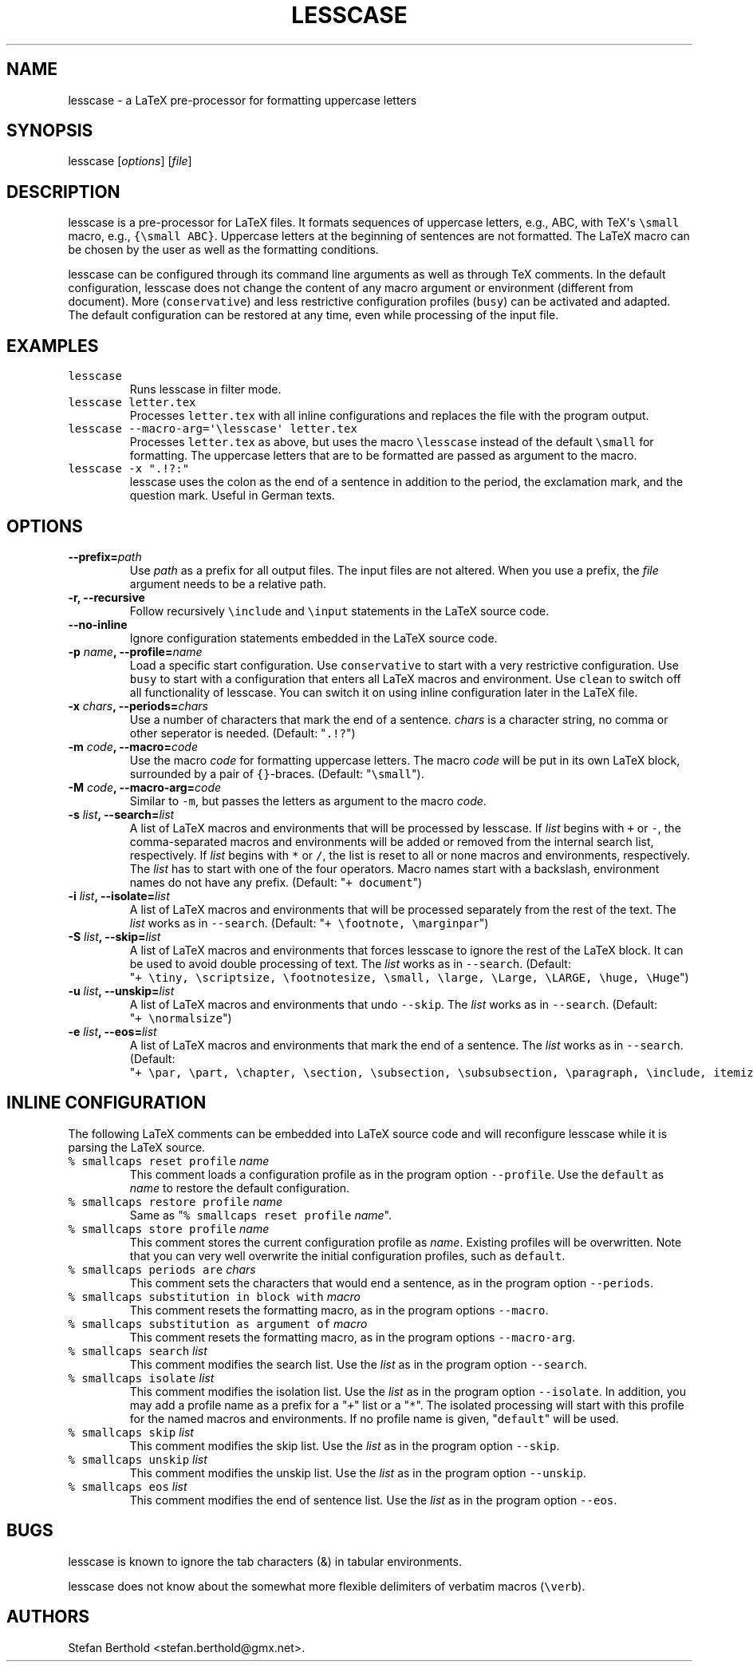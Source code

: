 .TH "LESSCASE" "1" "January 28, 2014" "lesscase user manual" ""
.SH NAME
.PP
lesscase \- a LaTeX pre\-processor for formatting uppercase letters
.SH SYNOPSIS
.PP
lesscase [\f[I]options\f[]] [\f[I]file\f[]]
.SH DESCRIPTION
.PP
lesscase is a pre\-processor for LaTeX files.
It formats sequences of uppercase letters, e.g., ABC, with TeX\[aq]s
\f[C]\\small\f[] macro, e.g., \f[C]{\\small\ ABC}\f[].
Uppercase letters at the beginning of sentences are not formatted.
The LaTeX macro can be chosen by the user as well as the formatting
conditions.
.PP
lesscase can be configured through its command line arguments as well as
through TeX comments.
In the default configuration, lesscase does not change the content of
any macro argument or environment (different from document).
More (\f[C]conservative\f[]) and less restrictive configuration profiles
(\f[C]busy\f[]) can be activated and adapted.
The default configuration can be restored at any time, even while
processing of the input file.
.SH EXAMPLES
.TP
.B \f[C]lesscase\f[]
Runs lesscase in filter mode.
.RS
.RE
.TP
.B \f[C]lesscase\ letter.tex\f[]
Processes \f[C]letter.tex\f[] with all inline configurations and
replaces the file with the program output.
.RS
.RE
.TP
.B \f[C]lesscase\ \-\-macro\-arg=\[aq]\\\\lesscase\[aq]\ letter.tex\f[]
Processes \f[C]letter.tex\f[] as above, but uses the macro
\f[C]\\lesscase\f[] instead of the default \f[C]\\small\f[] for
formatting.
The uppercase letters that are to be formatted are passed as argument to
the macro.
.RS
.RE
.TP
.B \f[C]lesscase\ \-x\ ".!?:"\f[]
lesscase uses the colon as the end of a sentence in addition to the
period, the exclamation mark, and the question mark.
Useful in German texts.
.RS
.RE
.SH OPTIONS
.TP
.B \-\-prefix=\f[I]path\f[]
Use \f[I]path\f[] as a prefix for all output files.
The input files are not altered.
When you use a prefix, the \f[I]file\f[] argument needs to be a relative
path.
.RS
.RE
.TP
.B \-r, \-\-recursive
Follow recursively \f[C]\\include\f[] and \f[C]\\input\f[] statements in
the LaTeX source code.
.RS
.RE
.TP
.B \-\-no\-inline
Ignore configuration statements embedded in the LaTeX source code.
.RS
.RE
.TP
.B \-p \f[I]name\f[], \-\-profile=\f[I]name\f[]
Load a specific start configuration.
Use \f[C]conservative\f[] to start with a very restrictive
configuration.
Use \f[C]busy\f[] to start with a configuration that enters all LaTeX
macros and environment.
Use \f[C]clean\f[] to switch off all functionality of lesscase.
You can switch it on using inline configuration later in the LaTeX file.
.RS
.RE
.TP
.B \-x \f[I]chars\f[], \-\-periods=\f[I]chars\f[]
Use a number of characters that mark the end of a sentence.
\f[I]chars\f[] is a character string, no comma or other seperator is
needed.
(Default: "\f[C]\&.!?\f[]")
.RS
.RE
.TP
.B \-m \f[I]code\f[], \-\-macro=\f[I]code\f[]
Use the macro \f[I]code\f[] for formatting uppercase letters.
The macro \f[I]code\f[] will be put in its own LaTeX block, surrounded
by a pair of \f[C]{}\f[]\-braces.
(Default: "\f[C]\\small\f[]").
.RS
.RE
.TP
.B \-M \f[I]code\f[], \-\-macro\-arg=\f[I]code\f[]
Similar to \f[C]\-m\f[], but passes the letters as argument to the macro
\f[I]code\f[].
.RS
.RE
.TP
.B \-s \f[I]list\f[], \-\-search=\f[I]list\f[]
A list of LaTeX macros and environments that will be processed by
lesscase.
If \f[I]list\f[] begins with \f[C]+\f[] or \f[C]\-\f[], the
comma\-separated macros and environments will be added or removed from
the internal search list, respectively.
If \f[I]list\f[] begins with \f[C]*\f[] or \f[C]/\f[], the list is reset
to all or none macros and environments, respectively.
The \f[I]list\f[] has to start with one of the four operators.
Macro names start with a backslash, environment names do not have any
prefix.
(Default: "\f[C]+\ document\f[]")
.RS
.RE
.TP
.B \-i \f[I]list\f[], \-\-isolate=\f[I]list\f[]
A list of LaTeX macros and environments that will be processed
separately from the rest of the text.
The \f[I]list\f[] works as in \f[C]\-\-search\f[].
(Default: "\f[C]+\ \\footnote,\ \\marginpar\f[]")
.RS
.RE
.TP
.B \-S \f[I]list\f[], \-\-skip=\f[I]list\f[]
A list of LaTeX macros and environments that forces lesscase to ignore
the rest of the LaTeX block.
It can be used to avoid double processing of text.
The \f[I]list\f[] works as in \f[C]\-\-search\f[].
(Default:
"\f[C]+\ \\tiny,\ \\scriptsize,\ \\footnotesize,\ \\small,\ \\large,\ \\Large,\ \\LARGE,\ \\huge,\ \\Huge\f[]")
.RS
.RE
.TP
.B \-u \f[I]list\f[], \-\-unskip=\f[I]list\f[]
A list of LaTeX macros and environments that undo \f[C]\-\-skip\f[].
The \f[I]list\f[] works as in \f[C]\-\-search\f[].
(Default: "\f[C]+\ \\normalsize\f[]")
.RS
.RE
.TP
.B \-e \f[I]list\f[], \-\-eos=\f[I]list\f[]
A list of LaTeX macros and environments that mark the end of a sentence.
The \f[I]list\f[] works as in \f[C]\-\-search\f[].
(Default:
"\f[C]+\ \\par,\ \\part,\ \\chapter,\ \\section,\ \\subsection,\ \\subsubsection,\ \\paragraph,\ \\include,\ itemize,\ enumerate,\ description\f[]")
.RS
.RE
.SH INLINE CONFIGURATION
.PP
The following LaTeX comments can be embedded into LaTeX source code and
will reconfigure lesscase while it is parsing the LaTeX source.
.TP
.B \f[C]%\ smallcaps\ reset\ profile\f[] \f[I]name\f[]
This comment loads a configuration profile as in the program option
\f[C]\-\-profile\f[].
Use the \f[C]default\f[] as \f[I]name\f[] to restore the default
configuration.
.RS
.RE
.TP
.B \f[C]%\ smallcaps\ restore\ profile\f[] \f[I]name\f[]
Same as "\f[C]%\ smallcaps\ reset\ profile\f[] \f[I]name\f[]".
.RS
.RE
.TP
.B \f[C]%\ smallcaps\ store\ profile\f[] \f[I]name\f[]
This comment stores the current configuration profile as \f[I]name\f[].
Existing profiles will be overwritten.
Note that you can very well overwrite the initial configuration
profiles, such as \f[C]default\f[].
.RS
.RE
.TP
.B \f[C]%\ smallcaps\ periods\ are\f[] \f[I]chars\f[]
This comment sets the characters that would end a sentence, as in the
program option \f[C]\-\-periods\f[].
.RS
.RE
.TP
.B \f[C]%\ smallcaps\ substitution\ in\ block\ with\f[] \f[I]macro\f[]
This comment resets the formatting macro, as in the program options
\f[C]\-\-macro\f[].
.RS
.RE
.TP
.B \f[C]%\ smallcaps\ substitution\ as\ argument\ of\f[] \f[I]macro\f[]
This comment resets the formatting macro, as in the program options
\f[C]\-\-macro\-arg\f[].
.RS
.RE
.TP
.B \f[C]%\ smallcaps\ search\f[] \f[I]list\f[]
This comment modifies the search list.
Use the \f[I]list\f[] as in the program option \f[C]\-\-search\f[].
.RS
.RE
.TP
.B \f[C]%\ smallcaps\ isolate\f[] \f[I]list\f[]
This comment modifies the isolation list.
Use the \f[I]list\f[] as in the program option \f[C]\-\-isolate\f[].
In addition, you may add a profile name as a prefix for a "\f[C]+\f[]"
list or a "\f[C]*\f[]".
The isolated processing will start with this profile for the named
macros and environments.
If no profile name is given, "\f[C]default\f[]" will be used.
.RS
.RE
.TP
.B \f[C]%\ smallcaps\ skip\f[] \f[I]list\f[]
This comment modifies the skip list.
Use the \f[I]list\f[] as in the program option \f[C]\-\-skip\f[].
.RS
.RE
.TP
.B \f[C]%\ smallcaps\ unskip\f[] \f[I]list\f[]
This comment modifies the unskip list.
Use the \f[I]list\f[] as in the program option \f[C]\-\-unskip\f[].
.RS
.RE
.TP
.B \f[C]%\ smallcaps\ eos\f[] \f[I]list\f[]
This comment modifies the end of sentence list.
Use the \f[I]list\f[] as in the program option \f[C]\-\-eos\f[].
.RS
.RE
.SH BUGS
.PP
lesscase is known to ignore the tab characters (&) in tabular
environments.
.PP
lesscase does not know about the somewhat more flexible delimiters of
verbatim macros (\f[C]\\verb\f[]).
.SH AUTHORS
Stefan Berthold <stefan.berthold@gmx.net>.
